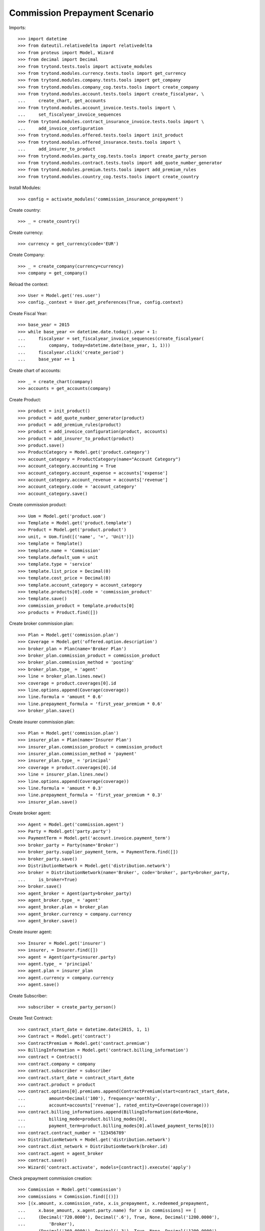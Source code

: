 ===============================
Commission Prepayment Scenario
===============================

Imports::

    >>> import datetime
    >>> from dateutil.relativedelta import relativedelta
    >>> from proteus import Model, Wizard
    >>> from decimal import Decimal
    >>> from trytond.tests.tools import activate_modules
    >>> from trytond.modules.currency.tests.tools import get_currency
    >>> from trytond.modules.company.tests.tools import get_company
    >>> from trytond.modules.company_cog.tests.tools import create_company
    >>> from trytond.modules.account.tests.tools import create_fiscalyear, \
    ...     create_chart, get_accounts
    >>> from trytond.modules.account_invoice.tests.tools import \
    ...     set_fiscalyear_invoice_sequences
    >>> from trytond.modules.contract_insurance_invoice.tests.tools import \
    ...     add_invoice_configuration
    >>> from trytond.modules.offered.tests.tools import init_product
    >>> from trytond.modules.offered_insurance.tests.tools import \
    ...     add_insurer_to_product
    >>> from trytond.modules.party_cog.tests.tools import create_party_person
    >>> from trytond.modules.contract.tests.tools import add_quote_number_generator
    >>> from trytond.modules.premium.tests.tools import add_premium_rules
    >>> from trytond.modules.country_cog.tests.tools import create_country

Install Modules::

    >>> config = activate_modules('commission_insurance_prepayment')

Create country::

    >>> _ = create_country()

Create currency::

    >>> currency = get_currency(code='EUR')

Create Company::

    >>> _ = create_company(currency=currency)
    >>> company = get_company()

Reload the context::

    >>> User = Model.get('res.user')
    >>> config._context = User.get_preferences(True, config.context)

Create Fiscal Year::

    >>> base_year = 2015
    >>> while base_year <= datetime.date.today().year + 1:
    ...     fiscalyear = set_fiscalyear_invoice_sequences(create_fiscalyear(
    ...         company, today=datetime.date(base_year, 1, 1)))
    ...     fiscalyear.click('create_period')
    ...     base_year += 1

Create chart of accounts::

    >>> _ = create_chart(company)
    >>> accounts = get_accounts(company)

Create Product::

    >>> product = init_product()
    >>> product = add_quote_number_generator(product)
    >>> product = add_premium_rules(product)
    >>> product = add_invoice_configuration(product, accounts)
    >>> product = add_insurer_to_product(product)
    >>> product.save()
    >>> ProductCategory = Model.get('product.category')
    >>> account_category = ProductCategory(name="Account Category")
    >>> account_category.accounting = True
    >>> account_category.account_expense = accounts['expense']
    >>> account_category.account_revenue = accounts['revenue']
    >>> account_category.code = 'account_category'
    >>> account_category.save()

Create commission product::

    >>> Uom = Model.get('product.uom')
    >>> Template = Model.get('product.template')
    >>> Product = Model.get('product.product')
    >>> unit, = Uom.find([('name', '=', 'Unit')])
    >>> template = Template()
    >>> template.name = 'Commission'
    >>> template.default_uom = unit
    >>> template.type = 'service'
    >>> template.list_price = Decimal(0)
    >>> template.cost_price = Decimal(0)
    >>> template.account_category = account_category
    >>> template.products[0].code = 'commission_product'
    >>> template.save()
    >>> commission_product = template.products[0]
    >>> products = Product.find([])

Create broker commission plan::

    >>> Plan = Model.get('commission.plan')
    >>> Coverage = Model.get('offered.option.description')
    >>> broker_plan = Plan(name='Broker Plan')
    >>> broker_plan.commission_product = commission_product
    >>> broker_plan.commission_method = 'posting'
    >>> broker_plan.type_ = 'agent'
    >>> line = broker_plan.lines.new()
    >>> coverage = product.coverages[0].id
    >>> line.options.append(Coverage(coverage))
    >>> line.formula = 'amount * 0.6'
    >>> line.prepayment_formula = 'first_year_premium * 0.6'
    >>> broker_plan.save()

Create insurer commission plan::

    >>> Plan = Model.get('commission.plan')
    >>> insurer_plan = Plan(name='Insurer Plan')
    >>> insurer_plan.commission_product = commission_product
    >>> insurer_plan.commission_method = 'payment'
    >>> insurer_plan.type_ = 'principal'
    >>> coverage = product.coverages[0].id
    >>> line = insurer_plan.lines.new()
    >>> line.options.append(Coverage(coverage))
    >>> line.formula = 'amount * 0.3'
    >>> line.prepayment_formula = 'first_year_premium * 0.3'
    >>> insurer_plan.save()

Create broker agent::

    >>> Agent = Model.get('commission.agent')
    >>> Party = Model.get('party.party')
    >>> PaymentTerm = Model.get('account.invoice.payment_term')
    >>> broker_party = Party(name='Broker')
    >>> broker_party.supplier_payment_term, = PaymentTerm.find([])
    >>> broker_party.save()
    >>> DistributionNetwork = Model.get('distribution.network')
    >>> broker = DistributionNetwork(name='Broker', code='broker', party=broker_party,
    ...     is_broker=True)
    >>> broker.save()
    >>> agent_broker = Agent(party=broker_party)
    >>> agent_broker.type_ = 'agent'
    >>> agent_broker.plan = broker_plan
    >>> agent_broker.currency = company.currency
    >>> agent_broker.save()

Create insurer agent::

    >>> Insurer = Model.get('insurer')
    >>> insurer, = Insurer.find([])
    >>> agent = Agent(party=insurer.party)
    >>> agent.type_ = 'principal'
    >>> agent.plan = insurer_plan
    >>> agent.currency = company.currency
    >>> agent.save()

Create Subscriber::

    >>> subscriber = create_party_person()

Create Test Contract::

    >>> contract_start_date = datetime.date(2015, 1, 1)
    >>> Contract = Model.get('contract')
    >>> ContractPremium = Model.get('contract.premium')
    >>> BillingInformation = Model.get('contract.billing_information')
    >>> contract = Contract()
    >>> contract.company = company
    >>> contract.subscriber = subscriber
    >>> contract.start_date = contract_start_date
    >>> contract.product = product
    >>> contract.options[0].premiums.append(ContractPremium(start=contract_start_date,
    ...         amount=Decimal('100'), frequency='monthly',
    ...         account=accounts['revenue'], rated_entity=Coverage(coverage)))
    >>> contract.billing_informations.append(BillingInformation(date=None,
    ...         billing_mode=product.billing_modes[0],
    ...         payment_term=product.billing_modes[0].allowed_payment_terms[0]))
    >>> contract.contract_number = '123456789'
    >>> DistributionNetwork = Model.get('distribution.network')
    >>> contract.dist_network = DistributionNetwork(broker.id)
    >>> contract.agent = agent_broker
    >>> contract.save()
    >>> Wizard('contract.activate', models=[contract]).execute('apply')

Check prepayment commission creation::

    >>> Commission = Model.get('commission')
    >>> commissions = Commission.find([()])
    >>> [(x.amount, x.commission_rate, x.is_prepayment, x.redeemed_prepayment,
    ...     x.base_amount, x.agent.party.name) for x in commissions] == [
    ...     (Decimal('720.0000'), Decimal('.6'), True, None, Decimal('1200.0000'),
    ...         'Broker'),
    ...     (Decimal('360.0000'), Decimal('.3'), True, None, Decimal('1200.0000'),
    ...         'Insurer')]
    True

Create invoices::

    >>> ContractInvoice = Model.get('contract.invoice')
    >>> until_date = contract_start_date + relativedelta(years=1)
    >>> generate_invoice = Wizard('contract.do_invoice', models=[contract])
    >>> generate_invoice.form.up_to_date = until_date
    >>> generate_invoice.execute('invoice')
    >>> contract_invoices = contract.invoices
    >>> first_invoice = contract_invoices[-1]
    >>> first_invoice.invoice.total_amount
    Decimal('100.00')

Post Invoices::

    >>> for contract_invoice in contract_invoices[::-1]:
    ...     contract_invoice.invoice.click('post')

Validate first invoice commissions::

    >>> first_invoice = contract_invoices[-1]
    >>> line, = first_invoice.invoice.lines
    >>> len(line.commissions)
    2
    >>> [(x.amount, x.is_prepayment, x.redeemed_prepayment, x.base_amount,
    ...     x.agent.party.name) for x in line.commissions] == [
    ...     (Decimal('0.0000'), False, Decimal('60.0000'), Decimal('100.0000'),
    ...         'Broker'),
    ...     (Decimal('0.0000'), False, Decimal('30.0000'), Decimal('100.0000'),
    ...         'Insurer')]
    True

Validate last invoice of the year commissions::

    >>> last_invoice = contract_invoices[1]
    >>> line, = last_invoice.invoice.lines
    >>> len(line.commissions)
    2
    >>> [(x.amount, x.is_prepayment, x.redeemed_prepayment, x.base_amount,
    ...     x.agent.party.name) for x in line.commissions] == [
    ...     (Decimal('0.0000'), False, Decimal('60.0000'), Decimal('100.0000'),
    ...         'Broker'),
    ...     (Decimal('0.0000'), False, Decimal('30.0000'), Decimal('100.0000'),
    ...         'Insurer')]
    True

Validate first invoice of next year commissions::

    >>> first_invoice = contract_invoices[0]
    >>> line, = first_invoice.invoice.lines
    >>> len(line.commissions)
    2
    >>> [(x.amount, x.is_prepayment, x.redeemed_prepayment, x.base_amount,
    ...     x.agent.party.name) for x in line.commissions] == [
    ...     (Decimal('60.0000'), False, Decimal('0.0000'), Decimal('100.0000'),
    ...         'Broker'),
    ...     (Decimal('30.0000'), False, Decimal('0.0000'), Decimal('100.0000'),
    ...         'Insurer')]
    True

Generate insurer and broker invoice::

    >>> create_invoice = Wizard('commission.create_invoice')
    >>> create_invoice.form.from_ = None
    >>> create_invoice.form.to = None
    >>> create_invoice.execute('create_')
    >>> Invoice = Model.get('account.invoice')
    >>> invoice, = Invoice.find([('type', '=', 'in')])

Cancel invoice::

    >>> first_invoice.click('cancel')
    >>> last_invoice.click('cancel')
    >>> line, = last_invoice.invoice.lines
    >>> [(x.amount, x.is_prepayment, x.redeemed_prepayment, x.base_amount,
    ...     x.agent.party.name) for x in line.commissions] == [
    ...     (Decimal('0.0000'), False, Decimal('60.0000'), Decimal('100.0000'),
    ...         'Broker'),
    ...     (Decimal('0.0000'), False, Decimal('30.0000'), Decimal('100.0000'),
    ...         'Insurer'),
    ...     (Decimal('0.0000'), False, Decimal('-30.0000'), Decimal('-100.0000'),
    ...         'Insurer'),
    ...     (Decimal('0.0000'), False, Decimal('-60.0000'), Decimal('-100.0000'),
    ...         'Broker')]
    True

Terminate Contract::

    >>> end_date = contract_start_date + relativedelta(months=7, days=-1)
    >>> config._context['client_defined_date'] = end_date + relativedelta(days=1)
    >>> SubStatus = Model.get('contract.sub_status')
    >>> sub_status = SubStatus()
    >>> sub_status.name = 'Client termination'
    >>> sub_status.code = 'client_termination'
    >>> sub_status.status = 'terminated'
    >>> sub_status.save()
    >>> end_contract = Wizard('contract.stop', models=[contract])
    >>> end_contract.form.status = 'terminated'
    >>> end_contract.form.at_date = end_date
    >>> end_contract.form.sub_status = sub_status
    >>> end_contract.execute('stop')

Check commission once terminated::

    >>> commissions = Commission.find([('is_prepayment', '=', True)],
    ...     order=[('create_date', 'ASC')])
    >>> [(x.amount, x.base_amount, x.agent.party.name) for x in commissions] == [
    ...     (Decimal('360.00000000'), Decimal('1200.0000'), 'Insurer'),
    ...     (Decimal('720.00000000'), Decimal('1200.0000'), 'Broker'),
    ...     (Decimal('-300.00000000'), Decimal('-500.0000'), 'Broker'),
    ...     (Decimal('-150.00000000'), Decimal('-500.0000'), 'Insurer')]
    True

Reactivate Contract::

    >>> Wizard('contract.reactivate', models=[contract]).execute('reactivate')
    >>> commissions = Commission.find([('is_prepayment', '=', True)],
    ...     order=[('create_date', 'ASC')])
    >>> [(x.amount, x.base_amount, x.agent.party.name) for x in commissions] == [
    ...     (Decimal('360.00000000'), Decimal('1200.0000'), 'Insurer'),
    ...     (Decimal('720.00000000'), Decimal('1200.0000'), 'Broker'),
    ...     (Decimal('-300.00000000'), Decimal('-500.0000'), 'Broker'),
    ...     (Decimal('-150.00000000'), Decimal('-500.0000'), 'Insurer'),
    ...     (Decimal('300.00000000'), Decimal('500.0000'), 'Broker'),
    ...     (Decimal('150.00000000'), Decimal('500.0000'), 'Insurer')]
    True

Add new premium version::

    >>> new_premium_date = contract_start_date + relativedelta(months=9, days=-1)
    >>> Account = Model.get('account.account')
    >>> ContractPremium = Model.get('contract.premium')
    >>> ContractOption = Model.get('contract.option')
    >>> Coverage = Model.get('offered.option.description')
    >>> contract = Contract(contract.id)
    >>> contract.options[0].premiums[0].end = contract_start_date + \
    ...     relativedelta(months=9, days=-1)
    >>> contract.options[0].premiums[0].save()
    >>> option = ContractOption(contract.options[0].id)
    >>> option.premiums.append(ContractPremium(
    ...         start=contract_start_date + relativedelta(months=9),
    ...         amount=Decimal('110'), frequency='monthly',
    ...         account=Account(accounts['revenue'].id),
    ...         rated_entity=Coverage(coverage)))
    >>> option.save()
    >>> contract.save()
    >>> contract.options[0].coverage.premium_rules[0].rule_extra_data = \
    ...     {'premium_amount': Decimal(110)}
    >>> contract.options[0].coverage.premium_rules[0].save()

Invoice contract and post::

    >>> generate_invoice = Wizard('contract.do_invoice', models=[contract])
    >>> generate_invoice.form.up_to_date = until_date
    >>> generate_invoice.execute('invoice')
    >>> for contract_invoice in contract.invoices[::-1]:
    ...     if contract_invoice.invoice.state == 'validated':
    ...         contract_invoice.invoice.click('post')

Check invoice amount and commission::

    >>> Invoice = Model.get('account.invoice')
    >>> last_year_invoice, = Invoice.find([
    ...         ('start', '=', datetime.date(2015, 12, 1)),
    ...         ('state', '=', 'posted')
    ...         ])
    >>> last_year_invoice.total_amount
    Decimal('110.00')
    >>> [(x.amount, x.is_prepayment, x.redeemed_prepayment, x.base_amount,
    ...     x.agent.party.name) for x in last_year_invoice.lines[0].commissions] == [
    ...     (Decimal('18.0000'), False, Decimal('48.0000'), Decimal('110.0000'),
    ...         'Broker'),
    ...     (Decimal('9.0000'), False, Decimal('24.0000'), Decimal('110.0000'),
    ...         'Insurer')]
    True
    >>> last_invoice, = Invoice.find([
    ...         ('start', '=', datetime.date(2016, 1, 1)),
    ...         ('state', '=', 'posted')
    ...         ])
    >>> [(x.amount, x.is_prepayment, x.redeemed_prepayment, x.base_amount,
    ...     x.agent.party.name) for x in last_invoice.lines[0].commissions] == [
    ...     (Decimal('66.0000'), False, Decimal('0.0000'), Decimal('110.0000'),
    ...         'Broker'),
    ...     (Decimal('33.0000'), False, Decimal('0.0000'), Decimal('110.0000'),
    ...         'Insurer')]
    True

Terminate Contract::

    >>> end_date = contract_start_date + relativedelta(months=11, days=-1)
    >>> config._context['client_defined_date'] = end_date + relativedelta(days=1)
    >>> end_contract = Wizard('contract.stop', models=[contract])
    >>> end_contract.form.status = 'terminated'
    >>> end_contract.form.at_date = end_date
    >>> end_contract.form.sub_status = sub_status
    >>> end_contract.execute('stop')

Check commission once terminated::

    >>> commissions = Commission.find([('is_prepayment', '=', True)])
    >>> sorted([(x.amount, x.base_amount, x.agent.party.name) for x in commissions]) \
    ...     == [
    ...     (Decimal('-300.00000000'), Decimal('-500.0000'), 'Broker'),
    ...     (Decimal('-150.00000000'), Decimal('-500.0000'), 'Insurer'),
    ...     (Decimal('-48.00000000'), Decimal('-80.0000'), 'Broker'),
    ...     (Decimal('-24.00000000'), Decimal('-80.0000'), 'Insurer'),
    ...     (Decimal('150.00000000'), Decimal('500.0000'), 'Insurer'),
    ...     (Decimal('300.00000000'), Decimal('500.0000'), 'Broker'),
    ...     (Decimal('360.00000000'), Decimal('1200.0000'), 'Insurer'),
    ...     (Decimal('720.00000000'), Decimal('1200.0000'), 'Broker')]
    True
